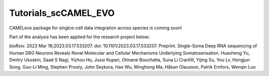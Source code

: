 Tutorials_scCAMEL_EVO
=======================
CAMELevo package for singlce-cell data integration across species is coming soon!

Part of the analysis has been applied for the research project below:

bioRxiv. 2023 Mar 18;2023.03.17.533207. doi: 10.1101/2023.03.17.533207. Preprint. Single-Soma Deep RNA sequencing of Human DRG Neurons Reveals Novel Molecular and Cellular Mechanisms Underlying Somatosensation. Huasheng Yu, Dmitry Usoskin, Saad S Nagi, Yizhou Hu, Jussi Kupari, Otmane Bouchatta, Suna Li Cranfill, Yijing Su, You Lv, Hongjun Song, Guo-Li Ming, Stephen Prouty, John Seykora, Hao Wu, Minghong Ma, Håkan Olausson, Patrik Ernfors, Wenqin Luo
